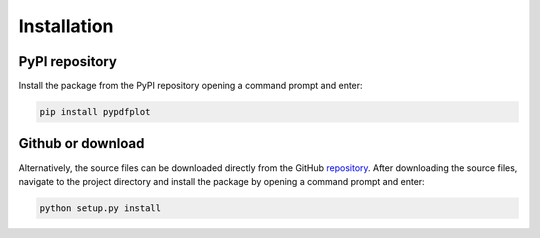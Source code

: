 
************
Installation
************

PyPI repository
===============

Install the package from the PyPI repository opening a command prompt and enter:

.. code:: bash

    pip install pypdfplot


Github or download
==================

Alternatively, the source files can be downloaded directly from the GitHub `repository <https://github.com/dcmvdbekerom/pypdfplot>`__. After downloading the source files, navigate to the project directory and install the package by opening a command prompt and enter:

.. code:: bash

    python setup.py install